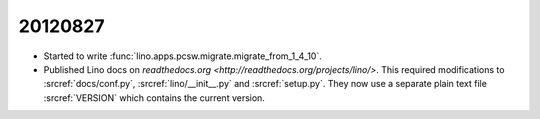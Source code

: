 20120827
========

- Started to write 
  :func:`lino.apps.pcsw.migrate.migrate_from_1_4_10`.
  
- Published Lino docs on `readthedocs.org <http://readthedocs.org/projects/lino/>`.
  This required modifications to
  :srcref:`docs/conf.py`,
  :srcref:`lino/__init__.py` and :srcref:`setup.py`.
  They now use a separate plain text file :srcref:`VERSION` 
  which contains the current version.